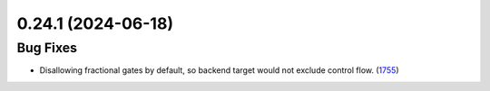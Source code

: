 0.24.1 (2024-06-18)
===================

Bug Fixes
---------

- Disallowing fractional gates by default, so backend target would not exclude control flow. (`1755 <https://github.com/Qiskit/qiskit-ibm-runtime/pull/1755>`__)
